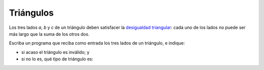 Triángulos
==========

Los tres lados `a`, `b` y `c` de un triángulo
deben satisfacer la `desigualdad triangular`_:
cada uno de los lados no puede ser más largo
que la suma de los otros dos.

.. _desigualdad triangular: http://es.wikipedia.org/wiki/Desigualdad_triangular

Escriba un programa
que reciba como entrada los tres lados de un triángulo,
e indique:

* si acaso el triángulo es inválido; y
* si no lo es, qué tipo de triángulo es:

.. testcase::

    Ingrese a: `3.9`
    Ingrese b: `6.0`
    Ingrese c: `1.2`
    No es un triangulo valido.

.. testcase::

    Ingrese a: `1.9`
    Ingrese b: `2`
    Ingrese c: `2`
    El triangulo es isoceles.

.. testcase::

    Ingrese a: `3.0`
    Ingrese b: `5.0`
    Ingrese c: `4.0`
    El triangulo es escaleno.

